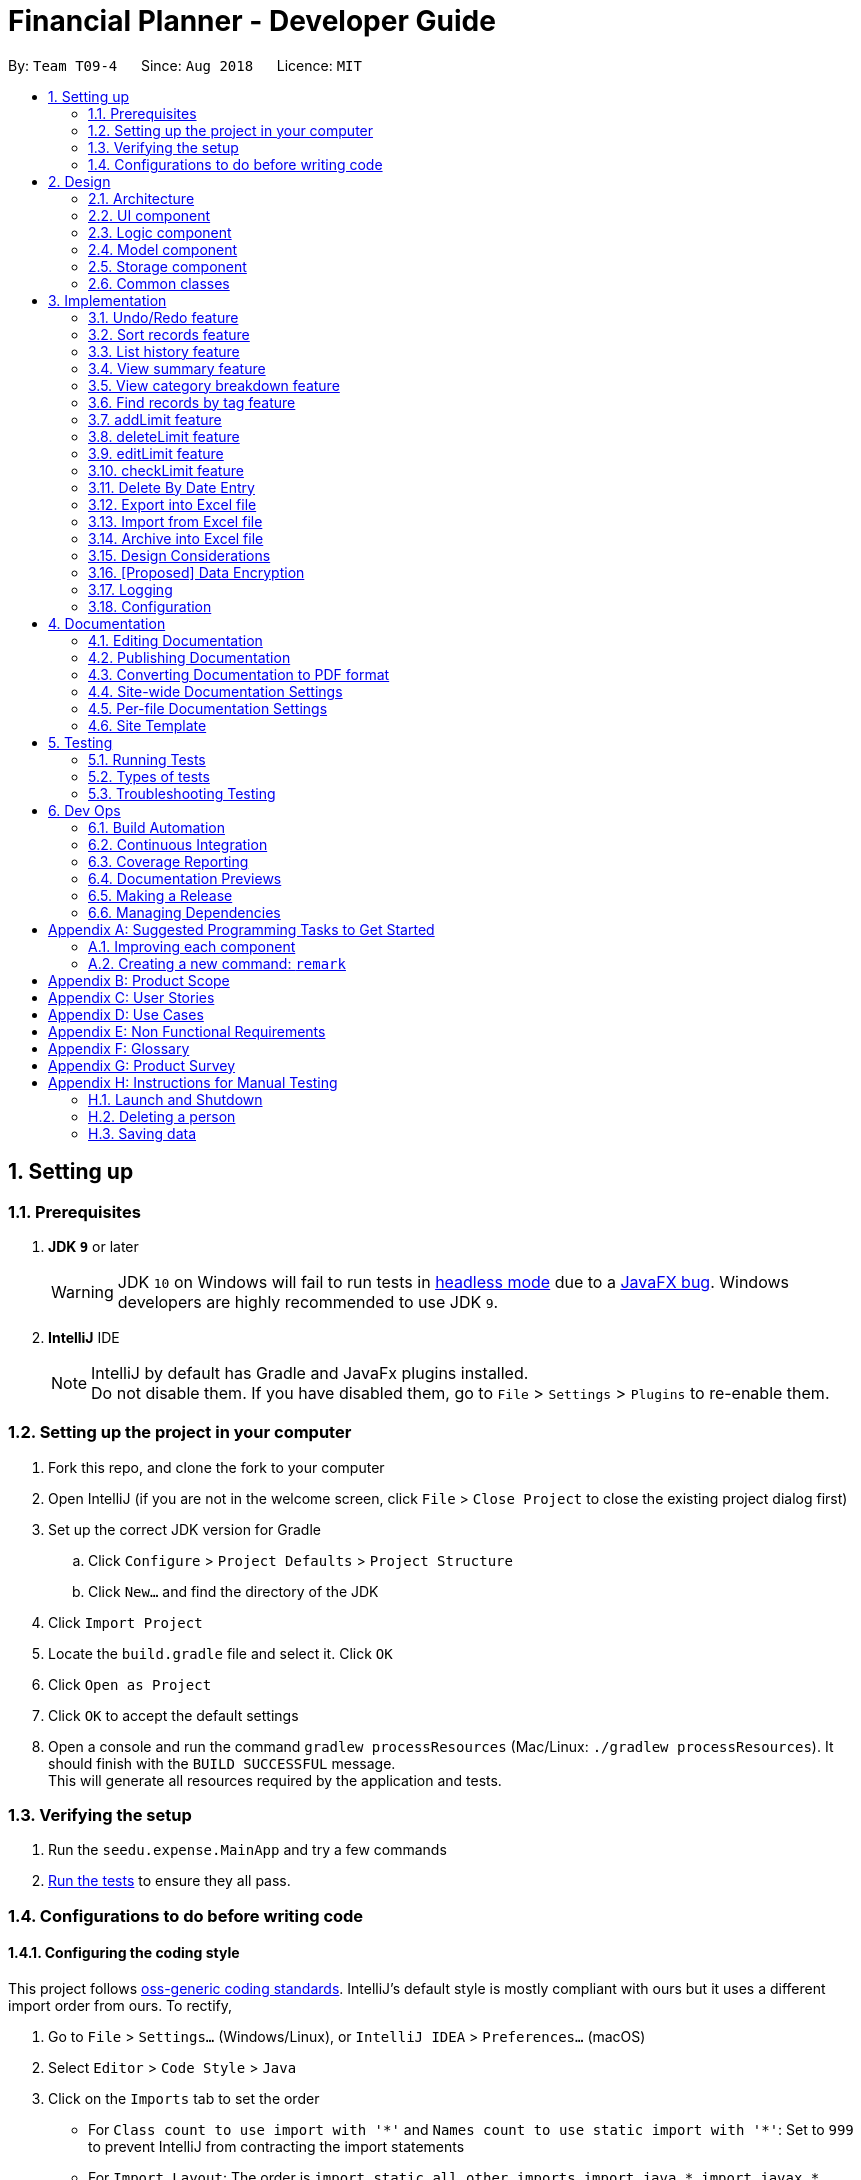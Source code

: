 = Financial Planner - Developer Guide
:site-section: DeveloperGuide
:toc:
:toc-title:
:toc-placement: preamble
:sectnums:
:imagesDir: images
:stylesDir: stylesheets
:stylesheet: gh-pages.css
:xrefstyle: full
ifdef::env-github[]
:tip-caption: :bulb:
:note-caption: :information_source:
:warning-caption: :warning:
endif::[]
:repoURL: https://github.com/CS2113-AY1819S1-T09-4/main

By: `Team T09-4`      Since: `Aug 2018`      Licence: `MIT`

== Setting up

=== Prerequisites

. *JDK `9`* or later
+
[WARNING]
JDK `10` on Windows will fail to run tests in <<UsingGradle#Running-Tests, headless mode>> due to a https://github.com/javafxports/openjdk-jfx/issues/66[JavaFX bug].
Windows developers are highly recommended to use JDK `9`.

. *IntelliJ* IDE
+
[NOTE]
IntelliJ by default has Gradle and JavaFx plugins installed. +
Do not disable them. If you have disabled them, go to `File` > `Settings` > `Plugins` to re-enable them.


=== Setting up the project in your computer

. Fork this repo, and clone the fork to your computer
. Open IntelliJ (if you are not in the welcome screen, click `File` > `Close Project` to close the existing project dialog first)
. Set up the correct JDK version for Gradle
.. Click `Configure` > `Project Defaults` > `Project Structure`
.. Click `New...` and find the directory of the JDK
. Click `Import Project`
. Locate the `build.gradle` file and select it. Click `OK`
. Click `Open as Project`
. Click `OK` to accept the default settings
. Open a console and run the command `gradlew processResources` (Mac/Linux: `./gradlew processResources`). It should finish with the `BUILD SUCCESSFUL` message. +
This will generate all resources required by the application and tests.

=== Verifying the setup

. Run the `seedu.expense.MainApp` and try a few commands
. <<Testing,Run the tests>> to ensure they all pass.

=== Configurations to do before writing code

==== Configuring the coding style

This project follows https://github.com/oss-generic/process/blob/master/docs/CodingStandards.adoc[oss-generic coding standards]. IntelliJ's default style is mostly compliant with ours but it uses a different import order from ours. To rectify,

. Go to `File` > `Settings...` (Windows/Linux), or `IntelliJ IDEA` > `Preferences...` (macOS)
. Select `Editor` > `Code Style` > `Java`
. Click on the `Imports` tab to set the order

* For `Class count to use import with '\*'` and `Names count to use static import with '*'`: Set to `999` to prevent IntelliJ from contracting the import statements
* For `Import Layout`: The order is `import static all other imports`, `import java.\*`, `import javax.*`, `import org.\*`, `import com.*`, `import all other imports`. Add a `<blank line>` between each `import`

Optionally, you can follow the <<UsingCheckstyle#, UsingCheckstyle.adoc>> document to configure Intellij to check style-compliance as you write code.

==== Updating documentation to match your fork

After forking the repo, the documentation will still have the SE-EDU branding and refer to the `se-edu/addressbook-level4` repo.

If you plan to develop this fork as a separate product (i.e. instead of contributing to `se-edu/addressbook-level4`), you should do the following:

. Configure the <<Docs-SiteWideDocSettings, site-wide documentation settings>> in link:{repoURL}/build.gradle[`build.gradle`], such as the `site-name`, to suit your own project.

. Replace the URL in the attribute `repoURL` in link:{repoURL}/docs/DeveloperGuide.adoc[`DeveloperGuide.adoc`] and link:{repoURL}/docs/UserGuide.adoc[`UserGuide.adoc`] with the URL of your fork.

==== Setting up CI

Set up Travis to perform Continuous Integration (CI) for your fork. See <<UsingTravis#, UsingTravis.adoc>> to learn how to set it up.

After setting up Travis, you can optionally set up coverage reporting for your team fork (see <<UsingCoveralls#, UsingCoveralls.adoc>>).

[NOTE]
Coverage reporting could be useful for a team repository that hosts the final version but it is not that useful for your personal fork.

Optionally, you can set up AppVeyor as a second CI (see <<UsingAppVeyor#, UsingAppVeyor.adoc>>).

[NOTE]
Having both Travis and AppVeyor ensures your App works on both Unix-based platforms and Windows-based platforms (Travis is Unix-based and AppVeyor is Windows-based)

==== Getting started with coding

When you are ready to start coding,

1. Get some sense of the overall design by reading <<Design-Architecture>>.
2. Take a look at <<GetStartedProgramming>>.

== Design

[[Design-Architecture]]
=== Architecture

.Architecture Diagram
image::Architecture.png[width="600"]

The *_Architecture Diagram_* given above explains the high-level design of the App. Given below is a quick overview of each component.

[TIP]
The `.pptx` files used to create diagrams in this document can be found in the link:{repoURL}/docs/diagrams/[diagrams] folder. To update a diagram, modify the diagram in the pptx file, select the objects of the diagram, and choose `Save as picture`.

`Main` has only one class called link:{repoURL}/src/main/java/seedu/expense/MainApp.java[`MainApp`]. It is responsible for,

* At app launch: Initializes the components in the correct sequence, and connects them up with each other.
* At shut down: Shuts down the components and invokes cleanup method where necessary.

<<Design-Commons,*`Commons`*>> represents a collection of classes used by multiple other components. Two of those classes play important roles at the architecture level.

* `EventsCenter` : This class (written using https://github.com/google/guava/wiki/EventBusExplained[Google's Event Bus library]) is used by components to communicate with other components using events (i.e. a form of _Event Driven_ design)
* `LogsCenter` : Used by many classes to write log messages to the App's log file.

The rest of the App consists of four components.

* <<Design-Ui,*`UI`*>>: The UI of the App.
* <<Design-Logic,*`Logic`*>>: The command executor.
* <<Design-Model,*`Model`*>>: Holds the data of the App in-memory.
* <<Design-Storage,*`Storage`*>>: Reads data from, and writes data to, the hard disk.

Each of the four components

* Defines its _API_ in an `interface` with the same name as the Component.
* Exposes its functionality using a `{Component Name}Manager` class.

For example, the `Logic` component (see the class diagram given below) defines it's API in the `Logic.java` interface and exposes its functionality using the `LogicManager.java` class.

.Class Diagram of the Logic Component
image::LogicClassDiagram.png[width="800"]

[discrete]
==== Events-Driven nature of the design

The _Sequence Diagram_ below shows how the components interact for the scenario where the user issues the command `delete 1`.

.Component interactions for `delete 1` command (part 1)
image::SDforDeleteRecord.png[width="800"]

[NOTE]
Note how the `Model` simply raises a `FinancialPlannerChangedEvent` when the Financial Planner data are changed, instead of asking the `Storage` to save the updates to the hard disk.

The diagram below shows how the `EventsCenter` reacts to that event, which eventually results in the updates being saved to the hard disk and the status bar of the UI being updated to reflect the 'Last Updated' time.

.Component interactions for `delete 1` command (part 2)
image::SDforDeleteRecordEventHandling.png[width="800"]

[NOTE]
Note how the event is propagated through the `EventsCenter` to the `Storage` and `UI` without `Model` having to be coupled to either of them. This is an example of how this Event Driven approach helps us reduce direct coupling between components.

The sections below give more details of each component.

[[Design-Ui]]
=== UI component

.Structure of the UI Component
image::UiClassDiagram.png[width="800"]

*API* : link:{repoURL}/src/main/java/seedu/expense/ui/Ui.java[`Ui.java`]

The UI consists of a `MainWindow` that is made up of parts e.g.`CommandBox`, `ResultDisplay`, `PersonListPanel`, `StatusBarFooter`, `WelcomePanel` etc. All these, including the `MainWindow`, inherit from the abstract `UiPart` class.

The `UI` component uses JavaFx UI framework. The layout of these UI parts are defined in matching `.fxml` files that are in the `src/main/resources/view` folder.
For example, the layout of the link:{repoURL}/src/main/java/seedu/expense/ui/MainWindow.java[`MainWindow`] is specified in link:{repoURL}/src/main/resources/view/MainWindow.fxml[`MainWindow.fxml`]

The `UI` component,

* Executes user commands using the `Logic` component.
* Binds itself to some data in the `Model` so that the UI can auto-update when data in the `Model` change.
* Responds to events raised from various parts of the App and updates the UI accordingly.

[[Design-Logic]]
=== Logic component

[[fig-LogicClassDiagram]]
.Structure of the Logic Component
image::LogicClassDiagram.png[width="800"]

*API* :
link:{repoURL}/src/main/java/seedu/expense/logic/Logic.java[`Logic.java`]

.  `Logic` uses the `FinancialPlannerParser` class to parse the user command.
.  This results in a `Command` object which is executed by the `LogicManager`.
.  The command execution can affect the `Model` (e.g. adding a person) and/or raise events.
.  The result of the command execution is encapsulated as a `CommandResult` object which is passed back to the `Ui`.

Given below is the Sequence Diagram for interactions within the `Logic` component for the `execute("delete 1")` API call.

.Interactions Inside the Logic Component for the `delete 1` Command
image::DeletePersonSdForLogic.png[width="800"]

[[Design-Model]]
=== Model component

.Structure of the Model Component
image::ModelClassDiagram.png[width="800"]

*API* : link:{repoURL}/src/main/java/seedu/expense/model/Model.java[`Model.java`]

The `Model`,

* stores a `UserPref` object that represents the user's preferences.
* stores the Financial Planner data.
* exposes an unmodifiable `ObservableList<Person>` that can be 'observed' e.g. the UI can be bound to this list so that the UI automatically updates when the data in the list change.
* does not depend on any of the other three components.

[NOTE]
As a more OOP model, we can store a `Tag` list in `Financial Planner`, which `Record` can reference. This would allow `Financial Planner` to only require one `Tag` object per unique `Tag`, instead of each `Person` needing their own `Tag` object. An example of how such a model may look like is given below. +
 +
image:ModelClassBetterOopDiagram.png[width="800"]

[[Design-Storage]]
=== Storage component

.Structure of the Storage Component
image::StorageClassDiagram.png[width="800"]

*API* : link:{repoURL}/src/main/java/seedu/expense/storage/Storage.java[`Storage.java`]

The `Storage` component,

* can save `UserPref` objects in json format and read it back.
* can save the RecordList data in xml format and read it back.
* can save the LimitList data in xml format and read it back.

[[Design-Commons]]
=== Common classes

Classes used by multiple components are in the `seedu.addressbook.commons` package.

== Implementation

This section describes some noteworthy details on how certain features are implemented.

// tag::undoredo[]
=== Undo/Redo feature
==== Current Implementation

The undo/redo mechanism is facilitated by `VersionedFinancialPlanner`.
It extends `FinancialPlanner` with an undo/redo history, stored internally as an `financialPlannerStateList` and
`currentStatePointer`.
Additionally, it implements the following operations:

* `VersionedFinancialPlanner#commit()` -- Saves the current expense book state in its history.
* `VersionedFinancialPlanner#undo()` -- Restores the previous expense book state from its history.
* `VersionedFinancialPlanner#redo()` -- Restores a previously undone expense book state from its history.

These operations are exposed in the `Model` interface as `Model#commitFinancialPlanner()`,
`Model#undoFinancialPlanner()` and `Model#redoFinancialPlanner()` respectively.

Given below is an example usage scenario and how the undo/redo mechanism behaves at each step.

Step 1. The user launches the application for the first time. The `VersionedFinancialPlanner` will be initialized with
the initial expense book state, and the `currentStatePointer` pointing to that single expense planner state.

image::UndoRedoStartingStateListDiagram.png[width="800"]

Step 2. The user executes `delete 5` command to delete the 5th person in the expense book. The `delete` command calls
`Model#commitFinancialPlanner()`, causing the modified state of the expense book after the `delete 5` command executes
to be saved in the `financialPlannerStateList`, and the `currentStatePointer` is shifted to the newly inserted expense book state.

image::UndoRedoNewCommand1StateListDiagram.png[width="800"]

Step 3. The user executes `add n/David ...` to add a new person. The `add` command also calls
`Model#commitFinancialPlanner()`, causing another modified expense book state to be saved into the
`financialPlannerStateList`.

image::UndoRedoNewCommand2StateListDiagram.png[width="800"]

[NOTE]
If a command fails its execution, it will not call `Model#commitFinancialPlanner()`, so the expense book state will
not be saved into the `financialPlannerStateList`.

Step 4. The user now decides that adding the person was a mistake, and decides to undo that action by executing the
`undo` command. The `undo` command will call `Model#undoFinancialPlanner()`, which will shift the `currentStatePointer`
once to the left, pointing it to the previous expense book state, and restores the expense book to that state.

image::UndoRedoExecuteUndoStateListDiagram.png[width="800"]

[NOTE]
If the `currentStatePointer` is at index 0, pointing to the initial expense book state, then there are no previous
expense book states to restore. The `undo` command uses `Model#canUndoFinancialPlanner()` to check if this is the case.
If so, it will return an error to the user rather than attempting to perform the undo.

The following sequence diagram shows how the undo operation works:

image::UndoRedoSequenceDiagram.png[width="800"]

The `redo` command does the opposite -- it calls `Model#redoFinancialPlanner()`, which shifts the `currentStatePointer`
once to the right, pointing to the previously undone state, and restores the expense book to that state.

[NOTE]
If the `currentStatePointer` is at index `financialPlannerStateList.size() - 1`, pointing to the latest expense book
state, then there are no undone expense book states to restore. The `redo` command uses `Model#canRedoFinancialPlanner()`
to check if this is the case. If so, it will return an error to the user rather than attempting to perform the redo.

Step 5. The user then decides to execute the command `list`. Commands that do not modify the expense book, such as
`list`, will usually not call `Model#commitFinancialPlanner()`, `Model#undoFinancialPlanner()` or
`Model#redoFinancialPlanner()`. Thus, the `financialPlannerStateList` remains unchanged.

image::UndoRedoNewCommand3StateListDiagram.png[width="800"]

Step 6. The user executes `clear`, which calls `Model#commitFinancialPlanner()`. Since the `currentStatePointer` is not pointing at the end of the `financialPlannerStateList`, all expense book states after the `currentStatePointer` will be purged. We designed it this way because it no longer makes sense to redo the `add n/David ...` command. This is the behavior that most modern desktop applications follow.

image::UndoRedoNewCommand4StateListDiagram.png[width="800"]

The following activity diagram summarizes what happens when a user executes a new command:

image::UndoRedoActivityDiagram.png[width="650"]

==== Design Considerations

===== Aspect: How undo & redo executes

* **Alternative 1 (current choice):** Saves the entire expense book.
** Pros: Easy to implement.
** Cons: May have performance issues in terms of memory usage.
* **Alternative 2:** Individual command knows how to undo/redo by itself.
** Pros: Will use less memory (e.g. for `delete`, just save the person being deleted).
** Cons: We must ensure that the implementation of each individual command are correct.

===== Aspect: Data structure to support the undo/redo commands

* **Alternative 1 (current choice):** Use a list to store the history of expense book states.
** Pros: Easy for new Computer Science student undergraduates to understand, who are likely to be the new incoming developers of our project.
** Cons: Logic is duplicated twice. For example, when a new command is executed, we must remember to update both `HistoryManager` and `VersionedFinancialPlanner`.
* **Alternative 2:** Use `HistoryManager` for undo/redo
** Pros: We do not need to maintain a separate list, and just reuse what is already in the codebase.
** Cons: Requires dealing with commands that have already been undone: We must remember to skip these commands. Violates Single Responsibility Principle and Separation of Concerns as `HistoryManager` now needs to do two different things.
// end::undoredo[]

// tag:list[]

=== Sort records feature
==== Current Implementation
The sort mechanism is facilitated by `ModelManager`. It extends `FinancialPlanner` with a component that sorts the
internal list of records. SortCommand calls `ModelManager#sortFilteredRecordList` and passes in the category to be
sorted by and the sort order.

This feature has one keyword `sort` and takes in arguments of either category or order of sort. Keywords are not
case sensitive.

Category can be either of the following keywords:

* `name` - To sort in lexicographical order by the name attribute of the record
* `date` - To sort by the date attribute of the record
* `money`/`moneyflow` - To sort by the expenditure or income of the record

Order can be either of the following keywords:

* `desc` - To sort in descending order
* `asc` - To sort in ascending order

This feature has 2 different kind of modes as follows:

. Single Argument Mode - Input argument can be either the category or the order of sort
* If category specified, records are sorted in ascending order of that category
* If order specified, records will be sorted by name in the specified order

. Duo Argument Mode - Input arguments must contain only 1 category and only 1 order, and can be input in no particular order

The input given by the user is passed to `SortCommandParser` to split the input separated by whitespaces to ensure
there is either only one or two arguments input by the user. These arguments are stored in an array of strings and
the size of the array determines the mode of the command.

The strings are compared to two sets of strings containing the supported categories and orders of the function.
The string of the category and a boolean representing whether the records are to be reversed will then be passed to
`ModelManager` to sort the records.

Since the displayed list in the UI is a `FilteredList` which is a wrapper for the underlying list `UniqueRecordList` structure,
sorting the internal list of records in `versionedFinancialPlanner` will post an event that notifies the UI to update
the displayed list.

The following sequence diagram shows how the sort operation works:

image::SortSequenceDiagram.png[width:800]

//tag::list[]

=== List history feature
==== Current Implementation
The list mechanism is facilitated by `ModelManager`.
It represents an in-memory model of the FinancialPlanner and is the component which manages the interactions between the commands and the `VersionedFinancialPlanner`.
ListCommand calls `ModelManager#updateFilteredRecords` and passes in different predicates depending on the argument mode.

This feature has only one keyword `list` but implements 3 different argument modes to allow users to access multiple versions of the same command.
The three argument modes are as listed below:

* No Argument mode -- Requires no arguments and returns the entire list of records in the FinancialPlanner.
* Single Argument mode -- Requires a single date and returns all records containing that date
* Dual Argument mode -- Requires 2 dates, a `start date` and an `end date`. It returns all records containing dates within the time frame of start date and end date, inclusive of both start date and end date
The mechanism that facilitates these modes can be found in the `ListCommandParser#parse`. Below is a overview of the mechanism:

. The input given by the user is passed to `ArgumentTokeniser#tokenise` to split the input separated by prefixes.
. This returns a `ArgumentMultiMap` which contains a map with prefixes as keys and their associated input arguments as the value.
. The string associated with `d/` is then passed into `ListCommandParser#splitByWhitespace` for further processing and returns an array.
. The argument mode is determined by the size of this array and the elements are further processed into `Date` objects, before creating and returning a `ListCommand` object.

The `ListCommand` has two constructors which makes use of overloading to reduce code complexity.

* One constructor has no arguments and assigns default predicate for the `FilteredList` in `ModelManager`,
`PREDICATE_SHOW_ALL_RECORDS` which will show all items in the list.
* The second constructor takes in 2 `Date` arguments and assigns the predicate `DateIsWithinDateIntervalPredicate` which will only show items within the date interval.

The following sequence diagram shows how the list operation works:

image::ListSequenceDiagram.png[width="800"]

For simplicity, interactions with the UI is not shown in the diagram above. +
The update of the UI `RecordListPanel` is done through the event system. `FilteredList` is a type of ObservableList
implemented by the Java 8 API and it will propagate any changes to the list to any listeners listening to it. This
listener is present in `RecordListPanel` and will update the UI list automatically.

==== Design Considerations
===== Aspect: Data structure to support listing of records

* **Alternative 1 (current choice):** Uses a FilteredList that is tracked by the UI. FilteredLIst is a wrapper around the ObservableList<Record> that is stored in UniquePersonList which allows for any changes in the observable list to be propagated to the filtered list automatically.
** Pros: Easy to implement
** Cons: May take a significantly longer time to list records if there are many records spanning across a large timeframe.

* **Alternative 2:** Implement a HashMap with Date as the key and Record as the value.
** Pros: Allows for constant time complexity to access any elements. Hence, listing records can potentially be faster.
** Cons: Current UI implementation relies on `FilteredList`. In order for UI to be compatible with the new data structure, the UI may need to change its implementation to `ObservableMap` instead. Alternatively, one can utilise a `HashMap` to first generate the list and pass the list reference into `FilteredList`. However, there is a need to code a filter function.
//end::list[]

//tag::summary[]
=== View summary feature
This feature allows the user to view a summary table of all their financial activity within a period of time. There are 3 different ways the user can
view the summary, one is summary by date which means the summary of each day in the period will be provided, summary by month or summary by category.

The corresponding command required for this feature is `summary` and the user will have to supply 2 dates and a compulsory parameter `mode` which determines whether
they are viewing *summary by date, by month or by category*. This feature involves most components of FinancialPlanner with the exception of `Storage`. It can also be broadly split into
2 phases, the logic phase which generates the summary and the UI phase which allows users to view the summary in a table.

The sequence diagram below details the sequence of program executions for the logic phase.

image::SummarySequenceDiagram.png[width="790"]

. When the user types in the command "summary date d/1-1-2018 12-12-2018", the command is passed fron LogicManager to FinancialPlannerParser. In here,
the system chooses which parser to use which is SummaryCommandParser and calls its parse method which is polymorphic, meaning that every parser has the same function but use different
implementation.
. In this class, based on the `mode` parameter given, the system chooses a SummaryCommand to instantiate and pass the reference back to the Logic Manager. The various checks for the validity of the
parameters also occur during this stage.
. After the SummaryCommandObject is created, `SummaryByDateCommand#execute` is called. The responsibility of SummaryByDateCommand is a manager that has retrieves information from model and passes it to other components.
SummaryByDateCommand gets the filtered list from Model using `Model#getFilteredRecordList` and passes it to the constructor of SummaryByDateList. The creates `SummaryList` object which is then
passed into a `ShowSummaryTableEvent` before trigger.
. The entire logic process is the same for SummaryByMonthCommand and SummaryByCategoryCommand but uses different lists.

The next phase of the program execution is performed in the UI components.

. `MainWindow` will listen out of the `ShowSummaryTableEvent` and render all Main UI panels invisible before rendering `StatsDisplayPanel` visible.
. It then calls the handler function in `StatsDisplayPanel` which will create tabs and call the constructor of `SummaryDisplay`.
. Within the constructor of `SummaryDisplay`, the table is created and the SummaryList is converted into a Ui friendly list.

==== Design Considerations
===== Aspect: Method of generating the summary

* **Alternative 1 (current choice):** Generate the summary list whenever the summary command is called.
** Pros: Easier to implement and maintain. Sufficient for the intended target audience of FinancialPlanner.
** Cons: This requires looping through each record in the filtered record list obtained from the `Model`.
To aid in the time complexity, the internal implementation of SummaryList was done using hash maps instead with allowed for
constant time random access unlike list. However, the initial filtering is close to linear time complexity which could slow down the app if many records are inside.
Also, the list had to be created every time `summary` is called which could be slow if the command is called multiple times.

* **Alternative 2:** Morph the record list into a record hash map of record lists instead
** Pros: A hash map allows for constant random access to a record list of a particular date assuming the key for the hash map is using dates.
Thus, the filtering function does not need to loop through as many records and the time taken would be lower especially when the database in the application is large.
** Cons: Might be too specific to only 1 type of category like categorising by date. If any other types are required, another map may have to be added. This implementation may make the
system rigid and hard to modify in the future. Also, the summary list still had to be generated every time command is called.

* **Alternative 3:** Cache the summary list in financial planner
** Pros: By caching the summary list in the financial planner and assigning a boolean variable along with information on the filter predicate to it to determine if it is modified, we can
reduce the number of times summary list is recreated every time the `summary` command is called. When the `summary` command is called, it checks the
boolean variable to see if summary list needs to be modified. If it doesn't need to be regenerated, the system will simply read directly from `ModelManager`.
** Cons: This implementation involves tracking of the state of the summary list. If it is not done systematically, it may have some hidden bugs which can be hard to test.
Also, if the sequence of commands is as follows, *summary, add, summary*, the time required is still long.

==== Aspect: Method of switching UI panels
* **Alternative 1(current choice):** Disable all UI panels within the Main UI placeholder before enabling the desired one
** Pros: Easy to implement and apply it to other newly created panels. To make use of the current implementation, the panel can simply be the children of
the main Ui placeholder and the event handler can be placed in main window.
** Cons: Might be inefficient when there are many panels or many switching as the same process must be repeated for all panels.
However, this is unrealistic and it is unlikely that there are a lot of UI panels for it to make a significant impact.

* **Alternative 2:** Track which UI panel is visible and only hide that panel
** Pros: Might have some benefits if the amount of resources available is low
** Cons: Slightly harder to implement but unlikely to have visible benefits.
//end::summary[]

//tag::stats[]
=== View category breakdown feature
==== Current Implementation
This feature allows the user to view a pie chart breakdown o
f all expenses and all income within a date range which the user can specify.

The corresponding command required for this feature is `stats`.For this feature, users have to enter 2 dates, one starting date and one ending date.
This feature is facilitated by a few key components of FinancialPlanner, `Logic`, `Model`, `UI` and function executions can be split into 2 phases, the `Logic phase` and the `UI phase`.
The detailed execution sequence of functions used for `Logic phase` are as shown below.

image::StatisticLogicSequenceDiagram.png[width="790"]

Consider the situation where the user enters *"stats d/1-1-2018 12-12-2018"*:

* When user enters the command, the `LogicManager` recognises the command and calls the `FinancialPlannerParser` to process the new command as shown above.
* The FinancialPlannerParser will then search for the `stats` keyword required and once it is found, the rest of the command minus the keyword is passed in as a
parameter to StatisticCommandParser.
* The StatisticCommandParser will then parse the arguments and create a new StatisticCommand object before returning its reference. The activity diagram below details the mechanism
within the `StatisticCommandParser#parse` method.

image::StatisticParserActivityDiagram.png[width="500"]

* Once `StatisticCommand#execute` is called, it will then search through the in-memory data of FinancialPlanner and return a list containing all records within the date range and including
both the start dates and end dates. This functionality is facilitated by the `ModelManager` which is the class that manages all interactions between
`Logic` and `Model` component, by`ModelManager#updateFilteredRecords`. The command then retrieves the filteredList from ModelManager and passes it into
the constructor of `CategoryStatisticsList`.
* In this constructor, it will loop through all the records in the list and add them into an internal map. The internal data structure in `CategoryStatisticsList` is a hash map,
to aid in the adding process, however it only outputs lists and not the map. This functionality is facilitated by `CategoryStatisticsList#addToCategoryStatistics` which checks whether the record
is in the map.
* If the record is not present, it creates a new `CategoryStatistic` object and adds that to the map. If the record is present, the record is then added to the existing `CategoryStatistic` object.
* The flow of control returns to StatisticCommand and StatisticCommand calls the read function of CategoryStatisticsList to obtain a read-only list and passes it into
an event constructor before posting the event `ShowPieChartStatsEvent`.

After the event is posted, the execution proceeds to the `UI phase` where there is a listener in `MainWindow` listening to this event. This is facilitated by
the event system in FinancialPlanner. The sequence diagram below details the program flow of the functions executed in `UI phase`.

image::StatisticUiSequenceDiagram.png[width="800"]

* When the event is caught by the listener in `MainWindow`, `MainWindow` looks through all children of the `MainWindow#mainUiPanelPlaceholder` and executes the hide function in them.
This will make all children hidden from view in the UI which ensures that the UI is displayed correctly.
* As shown above, the function `StatsDisplayPanel#handleShowPieChartDataEvent` is called which will call the constructor of `MixedPieChartData`. The detailed execution details within this class is as shown in
the activity diagram below.

image::StatisticUiActivityDiagram.png[width="800"]

The program flow is then as shown above where the `CategoryBreakdown` is created and instantiated with 2 lists, one being expenseLabelData and other being expenseLegendData.
In the current implementation, whenever `stats` is called, 2 tabs will be created, one for total income and one for total expense. Thus, the same program sequence after construction for
`CategoryBreakdown` is also repeated for total income.

The sequence diagram below details the program flow after the constructor of CategoryBreakdown class is called.

image::StatisticUiDetailedSequenceDiagram.png[width="800"]

[NOTE]
Note that the CustomLegend class is located within the CustomPieChart class which inherits from the JavaFX PieChart class. This legend class can
only be accessed within CustomPieChart for security purposes.

==== Design Considerations

//end::stats[]

// tag::findtag[]
=== Find records by tag feature
==== Current Implementation
The findtag mechanism is also facilitated by `ModelManager`. FindTagCommand calls `ModelManager#updateFilteredRecords`
and passes in different predicates depending on the input by the user.

This feature has only one keyword `findtag` and a single working mode which takes in any number of input arguments. The
input given by the user is passed to `FindTagCommandParser#parse` to split the desired tags the user wants to search by
into an array of strings. The array of strings is passed into `TagsContainsKeywordsPredicate` to create the predicate
for `updateFilteredRecordList` required in `ModelManager`.

In `TagsContainsKeywordsPredicate`, to compare for a match, every keyword in the array is compared
against the set of tags of each record and as long as any tag matches any of the keywords,
the predicate will evaluate to true and allows the `FilteredList` to filter out the records that do not fulfil the
predicate.

`FindTagCommandParser` returns a `FindTagCommand` object which calls `updateFilteredRecordList` to set the new predicate
and obtain a new `filteredRecords` based on the predicate, which will also trigger an event for the UI to read in and display the new records.

The following sequence diagram shows how the limit operation works:

image::FindTagSequenceDiagram.png[width:800]
// end::findtag[]

// tag::addlimit[]
=== addLimit feature
==== Current Implementation
The limit command is based on the data type "Date", which includes two dates and "moneyFlow".
Once the user execute the limit command, the Limit will be stored inside the LimitList.xml file by
calling the function model.add(limit). The input limit will be serialized and stored.
Whenever the user change the recordList information, including adding a record, deleting a record
and editing a record, all the limits will be checked automatically by calling the function model.autoLimitCheck,
this function will generate a string which contains all the exceeded limits' information will be printed
out to warn the user that they have overspent their money.

The user enter two dates after the one "d/" index followed by money with m/ index.
The user need to input two dates, the first one is dateStart while the second one is dateEnd.
The dateStart must be earlier or equals to dateEnd, otherwise, the program will throw error.
The user also need to input the limit money they want to set. Unlike the moneyFlow used
by addCommand, the limit moneyFlow can only be normal real number, which does not have "-" or
"+" in front of the number. After user input the normal real number, the parser will add a "-"
at the beginning of the real number, which makes it a normal moneyFlow.
If user input wrong form of limit moneyFlow, the program will throw error.


The input given by the user is passed to `ArgumentTokeniser#tokenise` to split the input separated by prefixes.
. This returns a `ArgumentMultiMap` which contains a map with prefixes as keys and their associated input arguments as the value.
. The string associated with `d/` is then passed into `LimitCommandParser#splitByWhitespace` for further processing and returns an array.
This string will be split into two strings and each of them will be construct as a date type variable.
. After parsing the two dates, the parser will check whether the dateStart is small
. The argument mode is determined by the size of this array and the elements are further processed into `Date` objects, before creating and returning a `ListCommand` object.

The following sequence diagram shows how the limit operation works:

image::LimitSequenceDiagram.png[width:800]
// end::addlimit[]
// tag::deleteLimit[]
=== deleteLimit feature
==== Current Implementation
deleteLimit will delete the limit inside the limitList according to the dates input. The user inputs
two dates, dateStart and dateEnd, and the parser will make it a limit which has a dummy money.
Then call the getSameDatesLimit() to get the limit with the same dates. Afterwards, the command will
call deleteLimit(sameDatesLimit) to delete the limit.

The user enter two dates after the one "d/" index.
The user need to input two dates, the first one is dateStart while the second one is dateEnd.
The dateStart must be earlier or equals to dateEnd, otherwise, the program will throw error.
If there is no limits inside the limitList has the same dates, the program will throw an error.


The input given by the user is passed to `ArgumentTokeniser#tokenise` to split the input separated by prefixes.
. This returns a `ArgumentMultiMap` which contains a map with prefixes as keys and their associated input arguments as the value.
. The string associated with `d/` is then passed into `deleteLimitCommandParser#splitByWhitespace` for further processing and returns an array.
This string will be split into two strings and each of them will be construct as a date type variable.
. After parsing the two dates, the parser will check whether the dateStart is small
. The argument mode is determined by the size of this array and the elements are further processed into `Date` objects, before creating and returning a `ListCommand` object.

The following sequence diagram shows how the deleteLimit operation works:

image::deleteLimitSequenceDiagram.png[width:800]
// end::deleteLimit[]
// tag::editLimit[]
=== editLimit feature
==== Current Implementation
The editLimit command is similar to limit command, has dateStart, dateEnd and moneyFlow.
The command will do the replacement by deleting the limit with same dates and add the new limit.

The user enter two dates after the one "d/" index followed by money with m/ index.
The user need to input two dates, the first one is dateStart while the second one is dateEnd.
The dateStart must be earlier or equals to dateEnd, otherwise, the program will throw error.
If there is no limits inside the limitList has the same dates, the program will throw an error.
The user also need to input the limit money they want to reset.


The input given by the user is passed to `ArgumentTokeniser#tokenise` to split the input separated by prefixes.
. This returns a `ArgumentMultiMap` which contains a map with prefixes as keys and their associated input arguments as the value.
. The string associated with `d/` is then passed into `editLimitCommandParser#splitByWhitespace` for further processing and returns an array.
This string will be split into two strings and each of them will be construct as a date type variable.
. After parsing the two dates, the parser will check whether the dateStart is small
. The argument mode is determined by the size of this array and the elements are further processed into `Date` objects, before creating and returning a `ListCommand` object.

The following sequence diagram shows how the limit operation works:

image::editLimitSequenceDiagram.png[width:800]
// end::editLimit[]
// tag::checkLimit[]
=== checkLimit feature
==== Current Implementation
This feature is to help the user to check all the limits stored inside the limitList. The function will call
manualLimitCheck(), which will generate a string that contains all limits' information.

When there is no limits inside the limitList, the program will throw an error.

The following sequence diagram shows how the limit operation works:

image::checkLimitSequenceDiagram.png[width:800]
// end::checkLimit[]

// tag::delete_by_date_entry[]

=== Delete By Date Entry
==== Current implementation
The delete by date entry mechanism is facilitated by `ModelManager`.
It represents an in-memory model of the FinancialPlanner and is the component which manages the interactions between the commands and the `VersionedFinancialPlanner`.

DeleteByDateEntryCommand calls `ModelManager#getFilteredRecordList` to retrieve the list of all current records in the Financial Planner. Then, it will loop through the list of records and call `ModelManger#deleteRecord(Record record)` to delete the record whose date is required.

If there exists target records, `ModelManager#commitFinancialPlanner` will be called to update the current version of Financial Planner and the message, which states records have been deleted. Then, `ModelManager#autoLimitCheck` will be called to check the current change in limit as we delete some records exceeds the limit or not.

This feature has only one keyword `delete_date` and implements only 1 argument mode.
The three argument modes are as listed below:

* Single Argument mode -- Requires only one date. It deletes all records whose date is required.
The date must follow the format: dd-mm-yyyy, error will be thrown if the format is not correct or the date entered is not real.

The following sequence diagram shows how the list operation works:

image::DeleteByDateEntrySequenceDiagram.png[width:800]

// end::delete_by_date_entry[]

// tag::export_excel[]
=== Export into Excel file
==== Current implementation
The export into excel file mechanism is facilitated by `ModelManager` with the help of `ExcelUtil`, the utility created to handle all methods relating to Excel. It represents an in-memory model of the FinancialPlanner and is the component which manages the interactions between the commands, `ExcelUtil` and the `VersionedFinancialPlanner`.

ExportExcelCommand calls `ModelManager#updateFilteredRecords` and passes in different predicates depending on the argument mode. The List<Record> is retrieved by calling `ModelManager#getFilteredRecordList`.

Meanwhile, it also called `ModelManager#getFinancialPlanner` to get the `ReadOnlyFinancialPlanner` Financial Planner.

The SummaryByDateList is constructed after the ReadOnlyFinancialPlanner together with the predicate are passed into the construction of SummaryByDateList. The List<SummaryEntry> is easily retrieved from SummaryByDateList by calling `SummaryByDateList#getSummaryList`.

`ExcelUtil#setNameExcelFile` is called to make the Excel name based on the condition of startDate and endDate.

After that, `ExcelUtil#setPathFile` is called to set the Path file, which is the location of the Excel file stored in future. The Path file is constructed based on the name of the Excel file we retrieve above and the directory Path, it can be either optionally entered by the user or the default User's Working Directory.

With the sufficient information, `List<Record> records`, `List<SummaryByDateEntry> summaryList`, `file path`, `ExportExcelCommand#exportDataIntoExcelSheetWithGivenRecords` is called to start the processing of producing Excel file, containing 2 Excel sheet, namely `RECORD DATA` and `SUMMARY DATA`.

* `RECORD DATA` stores all the data of record the user want to export, there are 4 columns: Name, date, money and tags, the tags names will be separated by ..., for visual benefit.

image::Export_Capture1_LinhChi.png[width:800]

* `SUMMARY DATA` stored the summary statistics for the period you exported, and there is a *Line Chart* next to the table for visual statistic [refer to `Draw line chart` part for more information]. As you can see in the picture, there are 3 series shown:
** The first blue line named Income represents the relation between Timeline (each component is one Date) and the Income (each component is one income).
** The second orange line named Outcome represents the relation between Timeline (each component is one Date) and the Outcome (each component is one outcome).
** The third grey line named Net represents the relation Timeline (each component is one Date) and the Net - Sum of income and outcome (each component is one net).

image::Export_Capture2_LinhChi.png[width:800]

This feature has only one keyword `export_excel` but implements 6 different argument modes to allow users to access multiple versions of the same command.
The six argument modes are as listed below:

* *No argument mode* `export_excel` will list down all records in the Financial Planner and exports all of them to an Excel file and store the file in the default *WORKING DIRECTORY*, it will *detect automatically User's Working Directory*.

* *Single argument Date mode* `export_excel d/DATE` will list down all records with the specified date and exports all shown records to an Excel file and store the file in the default *WORKING DIRECTORY*, it will *detect automatically user's Working Directory*.

* *Dual argument Date mode* `export_excel d/START_DATE END_DATE` will list down all records with the date that fall on either dates or between both dates and exports all shown records to an Excel file and store the file in the default *WORKING DIRECTORY*, it will *detect automatically User's Working Directory*.

* *Single argument Directory Path mode* `export_excel dir/DIRECTORY_PATH` will list down all records in the Financial Planner and exports all of them to an Excel file and store the file in the chosen Directory Path.

* *Single argument Date mode + Single argument Directory path mode* `export_excel d/DATE dir/DIRECTORY_PATH` will list down all records with the specified date and exports all shown records to an Excel file and store the file in the chosen Directory Path.

* *Dual argument Date mode + Single argument Directory path mode* `export_excel d/START_DATE END_DATE dir/DIRECTORY_PATH` will list down all records with the date that fall on either dates or between both dates and exports all shown records to an Excel file and store the file in the chosen Directory Path.
+

The mechanism that facilitates these modes can be found in the `ExportExcelCommandParser#parse`. Below is a overview of the mechanism:

. Method `ExportExcelCommandParser#createExportExcelCommand` takes the input argument and further analyse it.
. The input given by the user is passed to `ArgumentTokeniser#tokenise` to split the input separated by prefixes.
. This returns a `ArgumentMultiMap` which contains a map with prefixes as keys and their associated input arguments as the value.
. The string associated with `d/`
.. It is then passed into `ExportExcelCommandParser#splitByWhitespace` for further processing and returns an array. This string will be split into sub-strings and each of them will be construct as a date type variable. The the size of the array exceed 2, error wil be thrown to inform invalid command format.
.. If the size of the string equals 1, it is constructed as a date type variable after being passed to `ParseUtil#parseDate`, it must follow the format dd-mm-yyyy. Error will be thrown if the format is not correct or the date entered is not real.
.. If the size of the string equals 2, each sub-string is constructed as a date type variable after being passed to `ParseUtil#parseDate`, and an additional check is conducted to check if the first date entered, known as Start date is smaller than the second date entered, known as End Date.
. The String associated with `dir/`
.. It is then passed into `ParseUtil#parseDirectoryString` to check if the Directory path given is existing.
.. If the Directory is unreal, an error is thrown to inform the user.
. Please take note that:
.. If the prefix `d/` is not entered in the input, meaning that all the records will be included in the Excel sheet.
.. If the prefix `dir/` is not entered in the input, meaning that the Directory Path is default as the *User's Working Directory*.

The `ExportExcelCommand` has four constructors which makes use of overloading to reduce code complexity.

* One constructor has no arguments and assigns default predicate for the `FilteredList` in `ModelManager`,
`PREDICATE_SHOW_ALL_RECORDS` which will show all items in the list and the Directory path is *User's Working Directory*.
* The second constructor takes in 2 `Date` arguments and assigns the predicate `DateIsWithinDateIntervalPredicate` which will only show items within the date interval and the Directory path is *User's Working Directory*.
* The third constructor takes in 1 `Directory Path` argument and assigns the predicate as `PREDICATE_SHOW_ALL_RECORDS`, which will show all items in the list and the Directory path is the entered directory path.
* The fourth constructor takes in 1 `Directory Path` and 2 `Date` arguments and assigns the predicate as `DateIsWithinDateIntervalPredicate` which will only show items within the date interval and the Directory path is the entered Directory Path.

The following sequence diagram shows how the list operation works:

image::ExportExcelSequenceDiagram.png[width="800"]

For simplicity, interactions with the UI is not shown in the diagram above. +
The update of the UI `RecordListPanel` is done through the event system. `FilteredList` is a type of ObservableList
implemented by the Java 8 API and it will propagate any changes to the list to any listeners listening to it. This
listener is present in `RecordListPanel` and will update the UI list automatically.

// end::export_excel[]

// tag::import[]

=== Import from Excel file
==== Current implementation
The import from Excel file mechanism is facilitated by `ExcelUtil`, the utility created to handle all method relating to Excel.

ImportExcelCommand calls `ExcelUtil#readExcelSheet` to read the Excel file and retrieve data of records from them to create a list of record List<Record>.

After that, `ModelManager#addListUniqueRecord` is called to add the records in the List<Record>. If the record has already existed in the Financial Planner, it will be ignored and not added into the Financial Planner.

Eventually, when all the records are added in the Financial Planner, `ModelManager#commitFinancialPlanner` will be called to update the current version of Financial Planner and the message, which states records have been added.

This feature has only one keyword `archive` but implements 2 different argument modes to allow users to access multiple versions of the same command.
The two argument modes are as listed below:

* *Single argument File Path mode* `import dir/FILE_PATH` will open the Excel file using the given File Path, import all records in the Financial Planner and check if these records exist in the Financial Planner, then exports all of non-existent records to Financial Planner.

* *Single argument File Path + single argument File name mode* `import dir/DIRECTORY_PATH  n/NAME_FILE` will open the Excel file using the given Directory path and given file name, import all records in the Financial Planner and check if these records exist in the Financial Planner, then exports all of non-existent records to Financial Planner.
+

The mechanism that facilitates these modes can be found in the `ImportExcelCommandParser#parse`. Below is a overview of the mechanism:

. Method `ImportExcelCommandParser#createArchiveCommand` takes the input argument and further analyse it.
. The input given by the user is passed to `ArgumentTokeniser#tokenise` to split the input separated by prefixes.
. This returns a `ArgumentMultiMap` which contains a map with prefixes as keys and their associated input arguments as the value.

. The String associated with `dir/`
.. It is then passed into `ParseUtil#parseDirectoryString` to check if the Directory path given is existing.
.. If the Directory is unreal, an error is thrown to inform the user.

. The String associated with `n/`
.. It is then passed into `ExcelUtil#getPathFile` together with the String associated with `dir/` to create the File Path.
.. The File Path is then passed into `ParseUtil#parseFilePathString` to check if the File path given is existing.
.. If the File Path is unreal, an error is thrown to inform the user.
. Please take note that:
.. The String associated with `dir/` *must* be entered.
.. The String associated with `n/` is optionally entered.
.. Please note that User have to add the post-fix `.xlsx` at the end to indicate this is a Excel file.

When performing `import` command to import all the records data from the Excel file to the Financial Planner, user should take note that there are some constraints which helps the `import` command performs smoothly.

* The excel file can have multiple sheets, containing records data. The starting row of the table does not have to be first row of the sheet. This also applies to the column.
* There can be blank row blending in the table, but there must be *no* blank column.
* The First row of the table *must* have 4 cells, namely NAME, DATE, MONEY, TAGS. These 4 columns can be case-insensitive. The sheet with records data but does not have the first row, NAME, DATE, MONEY, TAGS will *not* be read.
* The information of NAME, DATE, MONEY columns should be fully filled, while the TAGS columns is optionally filled.
* Each tag should be separated by ... (3 *consecutive* dots). Beside ... , numbers and alphabet character, there should be no other character.

The picture below shows a good example for the Excel Sheet.

image::Export_Capture1_LinhChi.png[width:800]


The `ImportExcelCommand` has only one constructor.

* The constructor takes in file path argument and read the Excel file using that file path. After that, all the record data in the Excel file is retrieved and transform into Record object. The list of records are then added into the Model by using `ModelManager#addListUniqueRecord`

The following sequence diagram shows how the list operation works:

image::ImportExcelSequenceDiagram.png[width="800"]

// end::import[]

// tag::archive[]
=== Archive into Excel file
==== Current implementation
The archive into excel file mechanism is facilitated by `ModelManager` with the help of `ExcelUtil`, the utility created to handle all methods relating to Excel. It represents an in-memory model of the FinancialPlanner and is the component which manages the interactions between the commands, `ExcelUtil` and the `VersionedFinancialPlanner`.

ArchiveCommand calls `ModelManager#updateFilteredRecords` and passes in different predicates depending on the argument mode. The List<Record> is retrieved by calling `ModelManager#getFilteredRecordList`.

Meanwhile, it also called `ModelManager#getFinancialPlanner` to get the `ReadOnlyFinancialPlanner` Financial Planner.

The SummaryByDateList is constructed after the ReadOnlyFinancialPlanner together with the predicate are passed into the construction of SummaryByDateList. The List<SummaryEntry> is easily retrieved from SummaryByDateList by calling `SummaryByDateList#getSummaryList`.

`ExcelUtil#setNameExcelFile` is called to make the Excel name based on the condition of startDate and endDate.

After that, `ExcelUtil#setPathFile` is called to set the Path file, which is the location of the Excel file stored in future. The Path file is constructed based on the name of the Excel file we retrieve above and the directory Path, it can be either optionally entered by the user or the default User's Working Directory.

With the sufficient information, `List<Record> records`, `List<SummaryByDateEntry> summaryList`, `file path`, `ArchiveCommand#archiveDataIntoExcelSheetWithGivenRecords` is called to start the processing of producing Excel file, containing 2 Excel sheet, namely `RECORD DATA` and `SUMMARY DATA`.

* `RECORD DATA` stores all the data of record the user want to archive, there are 4 columns: Name, date, money and tags, the tags names will be separated by ..., for visual benefit.

image::Export_Capture1_LinhChi.png[width:800]

* `SUMMARY DATA` stored the summary statistics for the period you archived, and there is a *Line Chart* next to the table for visual statistic [refer to `Draw line chart` part for more information]. As you can see in the picture, there are 3 series shown:
** The first blue line named Income represents the relation between Timeline (each component is one Date) and the Income (each component is one income).
** The second orange line named Outcome represents the relation between Timeline (each component is one Date) and the Outcome (each component is one outcome).
** The third grey line named Net represents the relation Timeline (each component is one Date) and the Net - Sum of income and outcome (each component is one net).

After records are archived to Excel file, `ModelManager#deleteListRecord` is called to delete the archived records.If there exists target records, `ModelManager#commitFinancialPlanner` will be called to update the current version of Financial Planner and the message, which states records have been deleted.

image::Export_Capture2_LinhChi.png[width:800]

This feature has only one keyword `archive` but implements 6 different argument modes to allow users to access multiple versions of the same command.
The six argument modes are as listed below:

* *No argument mode* `archive` will list down all records in the Financial Planner and archives all of them to an Excel file and store the file in the default *WORKING DIRECTORY*, it will *detect automatically User's Working Directory*.

* *Single argument Date mode* `archive d/DATE` will list down all records with the specified date and archives all shown records to an Excel file and store the file in the default *WORKING DIRECTORY*, it will *detect automatically user's Working Directory*.

* *Dual argument Date mode* `archive d/START_DATE END_DATE` will list down all records with the date that fall on either dates or between both dates and archives all shown records to an Excel file and store the file in the default *WORKING DIRECTORY*, it will *detect automatically User's Working Directory*.

* *Single argument Directory Path mode* `archive dir/DIRECTORY_PATH` will list down all records in the Financial Planner and archives all of them to an Excel file and store the file in the chosen Directory Path.

* *Single argument Date mode + Single argument Directory path mode* `archive d/DATE dir/DIRECTORY_PATH` will list down all records with the specified date and archives all shown records to an Excel file and store the file in the chosen Directory Path.

* *Dual argument Date mode + Single argument Directory path mode* `archive d/START_DATE END_DATE dir/DIRECTORY_PATH` will list down all records with the date that fall on either dates or between both dates and archives all shown records to an Excel file and store the file in the chosen Directory Path.
+

The mechanism that facilitates these modes can be found in the `ArchiveCommandParser#parse`. Below is a overview of the mechanism:

. Method `ArchiveCommandParser#createArchiveCommand` takes the input argument and further analyse it.
. The input given by the user is passed to `ArgumentTokeniser#tokenise` to split the input separated by prefixes.
. This returns a `ArgumentMultiMap` which contains a map with prefixes as keys and their associated input arguments as the value.
. The string associated with `d/`
.. It is then passed into `ArchiveCommandParser#splitByWhitespace` for further processing and returns an array. This string will be split into sub-strings and each of them will be construct as a date type variable. The the size of the array exceed 2, error wil be thrown to inform invalid command format.
.. If the size of the string equals 1, it is constructed as a date type variable after being passed to `ParseUtil#parseDate`, it must follow the format dd-mm-yyyy. Error will be thrown if the format is not correct or the date entered is not real.
.. If the size of the string equals 2, each sub-string is constructed as a date type variable after being passed to `ParseUtil#parseDate`, and an additional check is conducted to check if the first date entered, known as Start date is smaller than the second date entered, known as End Date.
. The String associated with `dir/`
.. It is then passed into `ParseUtil#parseDirectoryString` to check if the Directory path given is existing.
.. If the Directory is unreal, an error is thrown to inform the user.
. Please take note that:
.. If the prefix `d/` is not entered in the input, meaning that all the records will be included in the Excel sheet.
.. If the prefix `dir/` is not entered in the input, meaning that the Directory Path is default as the *User's Working Directory*.

The `ArchiveCommand` has four constructors which makes use of overloading to reduce code complexity.

* One constructor has no arguments and assigns default predicate for the `FilteredList` in `ModelManager`,
`PREDICATE_SHOW_ALL_RECORDS` which will show all items in the list and the Directory path is *User's Working Directory*.
* The second constructor takes in 2 `Date` arguments and assigns the predicate `DateIsWithinDateIntervalPredicate` which will only show items within the date interval and the Directory path is *User's Working Directory*.
* The third constructor takes in 1 `Directory Path` argument and assigns the predicate as `PREDICATE_SHOW_ALL_RECORDS`, which will show all items in the list and the Directory path is the entered directory path.
* The fourth constructor takes in 1 `Directory Path` and 2 `Date` arguments and assigns the predicate as `DateIsWithinDateIntervalPredicate` which will only show items within the date interval and the Directory path is the entered Directory Path.

The following sequence diagram shows how the list operation works:

image::ArchiveSequenceDiagram.png[width="800"]

For simplicity, interactions with the UI is not shown in the diagram above. +
The update of the UI `RecordListPanel` is done through the event system. `FilteredList` is a type of ObservableList
implemented by the Java 8 API and it will propagate any changes to the list to any listeners listening to it. This
listener is present in `RecordListPanel` and will update the UI list automatically.

// end::archive[]


=== Design Considerations
==== Aspect: Data structure to support listing of records

* **Alternative 1 (current choice):** Uses a FilteredList that is tracked by the UI. FilteredLIst is a wrapper around the ObservableList<Record> that is stored in UniquePersonList which allows for any changes in the observable list to be propagated to the filtered list automatically.
** Pros: Easy to implement
** Cons: May take a significantly longer time to list records if there are many records spanning across a large timeframe.

* **Alternative 2:** Implement a HashMap with Date as the key and Record as the value.
** Pros: Allows for constant time complexity to access any elements. Hence, listing records can potentially be faster.
** Cons: Current UI implementation relies on `FilteredList`. In order for UI to be compatible with the new data structure, the UI may need to change its implementation to `ObservableMap` instead. Alternatively, one can utilise a `HashMap` to first generate the list and pass the list reference into `FilteredList`. However, there is a need to code a filter function.

// tag::dataencryption[]
=== [Proposed] Data Encryption

_{Explain here how the data encryption feature will be implemented}_

// end::dataencryption[]

=== Logging

We are using `java.util.logging` package for logging. The `LogsCenter` class is used to manage the logging levels and logging destinations.

* The logging level can be controlled using the `logLevel` setting in the configuration file (See <<Implementation-Configuration>>)
* The `Logger` for a class can be obtained using `LogsCenter.getLogger(Class)` which will log messages according to the specified logging level
* Currently log messages are output through: `Console` and to a `.log` file.

*Logging Levels*

* `SEVERE` : Critical problem detected which may possibly cause the termination of the application
* `WARNING` : Can continue, but with caution
* `INFO` : Information showing the noteworthy actions by the App
* `FINE` : Details that is not usually noteworthy but may be useful in debugging e.g. print the actual list instead of just its size

[[Implementation-Configuration]]
=== Configuration

Certain properties of the application can be controlled (e.g App name, logging level) through the configuration file (default: `config.json`).

== Documentation

We use asciidoc for writing documentation.

[NOTE]
We chose asciidoc over Markdown because asciidoc, although a bit more complex than Markdown, provides more flexibility in formatting.

=== Editing Documentation

See <<UsingGradle#rendering-asciidoc-files, UsingGradle.adoc>> to learn how to render `.adoc` files locally to preview the end result of your edits.
Alternatively, you can download the AsciiDoc plugin for IntelliJ, which allows you to preview the changes you have made to your `.adoc` files in real-time.

=== Publishing Documentation

See <<UsingTravis#deploying-github-pages, UsingTravis.adoc>> to learn how to deploy GitHub Pages using Travis.

=== Converting Documentation to PDF format

We use https://www.google.com/chrome/browser/desktop/[Google Chrome] for converting documentation to PDF format, as Chrome's PDF engine preserves hyperlinks used in webpages.

Here are the steps to convert the project documentation files to PDF format.

.  Follow the instructions in <<UsingGradle#rendering-asciidoc-files, UsingGradle.adoc>> to convert the AsciiDoc files in the `docs/` directory to HTML format.
.  Go to your generated HTML files in the `build/docs` folder, right click on them and select `Open with` -> `Google Chrome`.
.  Within Chrome, click on the `Print` option in Chrome's menu.
.  Set the destination to `Save as PDF`, then click `Save` to save a copy of the file in PDF format. For best results, use the settings indicated in the screenshot below.

.Saving documentation as PDF files in Chrome
image::chrome_save_as_pdf.png[width="300"]

[[Docs-SiteWideDocSettings]]
=== Site-wide Documentation Settings

The link:{repoURL}/build.gradle[`build.gradle`] file specifies some project-specific https://asciidoctor.org/docs/user-manual/#attributes[asciidoc attributes] which affects how all documentation files within this project are rendered.

[TIP]
Attributes left unset in the `build.gradle` file will use their *default value*, if any.

[cols="1,2a,1", options="header"]
.List of site-wide attributes
|===
|Attribute name |Description |Default value

|`site-name`
|The name of the website.
If set, the name will be displayed near the top of the page.
|_not set_

|`site-githuburl`
|URL to the site's repository on https://github.com[GitHub].
Setting this will add a "View on GitHub" link in the navigation bar.
|_not set_

|`site-seedu`
|Define this attribute if the project is an official SE-EDU project.
This will render the SE-EDU navigation bar at the top of the page, and add some SE-EDU-specific navigation items.
|_not set_

|===

[[Docs-PerFileDocSettings]]
=== Per-file Documentation Settings

Each `.adoc` file may also specify some file-specific https://asciidoctor.org/docs/user-manual/#attributes[asciidoc attributes] which affects how the file is rendered.

Asciidoctor's https://asciidoctor.org/docs/user-manual/#builtin-attributes[built-in attributes] may be specified and used as well.

[TIP]
Attributes left unset in `.adoc` files will use their *default value*, if any.

[cols="1,2a,1", options="header"]
.List of per-file attributes, excluding Asciidoctor's built-in attributes
|===
|Attribute name |Description |Default value

|`site-section`
|Site section that the document belongs to.
This will cause the associated item in the navigation bar to be highlighted.
One of: `UserGuide`, `DeveloperGuide`, ``LearningOutcomes``{asterisk}, `AboutUs`, `ContactUs`

_{asterisk} Official SE-EDU projects only_
|_not set_

|`no-site-header`
|Set this attribute to remove the site navigation bar.
|_not set_

|===

=== Site Template

The files in link:{repoURL}/docs/stylesheets[`docs/stylesheets`] are the https://developer.mozilla.org/en-US/docs/Web/CSS[CSS stylesheets] of the site.
You can modify them to change some properties of the site's design.

The files in link:{repoURL}/docs/templates[`docs/templates`] controls the rendering of `.adoc` files into HTML5.
These template files are written in a mixture of https://www.ruby-lang.org[Ruby] and http://slim-lang.com[Slim].

[WARNING]
====
Modifying the template files in link:{repoURL}/docs/templates[`docs/templates`] requires some knowledge and experience with Ruby and Asciidoctor's API.
You should only modify them if you need greater control over the site's layout than what stylesheets can provide.
The SE-EDU team does not provide support for modified template files.
====

[[Testing]]
== Testing

=== Running Tests

There are three ways to run tests.

[TIP]
The most reliable way to run tests is the 3rd one. The first two methods might fail some GUI tests due to platform/resolution-specific idiosyncrasies.

*Method 1: Using IntelliJ JUnit test runner*

* To run all tests, right-click on the `src/test/java` folder and choose `Run 'All Tests'`
* To run a subset of tests, you can right-click on a test package, test class, or a test and choose `Run 'ABC'`

*Method 2: Using Gradle*

* Open a console and run the command `gradlew clean allTests` (Mac/Linux: `./gradlew clean allTests`)

[NOTE]
See <<UsingGradle#, UsingGradle.adoc>> for more info on how to run tests using Gradle.

*Method 3: Using Gradle (headless)*

Thanks to the https://github.com/TestFX/TestFX[TestFX] library we use, our GUI tests can be run in the _headless_ mode. In the headless mode, GUI tests do not show up on the screen. That means the developer can do other things on the Computer while the tests are running.

To run tests in headless mode, open a console and run the command `gradlew clean headless allTests` (Mac/Linux: `./gradlew clean headless allTests`)

=== Types of tests

We have two types of tests:

.  *GUI Tests* - These are tests involving the GUI. They include,
.. _System Tests_ that test the entire App by simulating user actions on the GUI. These are in the `systemtests` package.
.. _Unit tests_ that test the individual components. These are in `seedu.expense.ui` package.
.  *Non-GUI Tests* - These are tests not involving the GUI. They include,
..  _Unit tests_ targeting the lowest level methods/classes. +
e.g. `seedu.expense.commons.StringUtilTest`
..  _Integration tests_ that are checking the integration of multiple code units (those code units are assumed to be working). +
e.g. `seedu.expense.storage.StorageManagerTest`
..  Hybrids of unit and integration tests. These test are checking multiple code units as well as how the are connected together. +
e.g. `seedu.expense.logic.LogicManagerTest`


=== Troubleshooting Testing
**Problem: `HelpWindowTest` fails with a `NullPointerException`.**

* Reason: One of its dependencies, `HelpWindow.html` in `src/main/resources/docs` is missing.
* Solution: Execute Gradle task `processResources`.

== Dev Ops

=== Build Automation

See <<UsingGradle#, UsingGradle.adoc>> to learn how to use Gradle for build automation.

=== Continuous Integration

We use https://travis-ci.org/[Travis CI] and https://www.appveyor.com/[AppVeyor] to perform _Continuous Integration_ on our projects. See <<UsingTravis#, UsingTravis.adoc>> and <<UsingAppVeyor#, UsingAppVeyor.adoc>> for more details.

=== Coverage Reporting

We use https://coveralls.io/[Coveralls] to track the code coverage of our projects. See <<UsingCoveralls#, UsingCoveralls.adoc>> for more details.

=== Documentation Previews
When a pull request has changes to asciidoc files, you can use https://www.netlify.com/[Netlify] to see a preview of how the HTML version of those asciidoc files will look like when the pull request is merged. See <<UsingNetlify#, UsingNetlify.adoc>> for more details.

=== Making a Release

Here are the steps to create a new release.

.  Update the version number in link:{repoURL}/src/main/java/seedu/expense/MainApp.java[`MainApp.java`].
.  Generate a JAR file <<UsingGradle#creating-the-jar-file, using Gradle>>.
.  Tag the repo with the version number. e.g. `v0.1`
.  https://help.github.com/articles/creating-releases/[Create a new release using GitHub] and upload the JAR file you created.

=== Managing Dependencies

A project often depends on third-party libraries. For example, Financial Planner depends on the http://wiki.fasterxml.com/JacksonHome[Jackson library] for XML parsing. Managing these _dependencies_ can be automated using Gradle. For example, Gradle can download the dependencies automatically, which is better than these alternatives. +
a. Include those libraries in the repo (this bloats the repo size) +
b. Require developers to download those libraries manually (this creates extra work for developers)

[[GetStartedProgramming]]
[appendix]
== Suggested Programming Tasks to Get Started

Suggested path for new programmers:

1. First, add small local-impact (i.e. the impact of the change does not go beyond the component) enhancements to one component at a time. Some suggestions are given in <<GetStartedProgramming-EachComponent>>.

2. Next, add a feature that touches multiple components to learn how to implement an end-to-end feature across all components. <<GetStartedProgramming-RemarkCommand>> explains how to go about adding such a feature.

[[GetStartedProgramming-EachComponent]]
=== Improving each component

Each individual exercise in this section is component-based (i.e. you would not need to modify the other components to get it to work).

[discrete]
==== `Logic` component

*Scenario:* You are in charge of `logic`. During dog-fooding, your team realize that it is troublesome for the user to type the whole command in order to execute a command. Your team devise some strategies to help cut down the amount of typing necessary, and one of the suggestions was to implement aliases for the command words. Your job is to implement such aliases.

[TIP]
Do take a look at <<Design-Logic>> before attempting to modify the `Logic` component.

. Add a shorthand equivalent alias for each of the individual commands. For example, besides typing `clear`, the user can also type `c` to remove all persons in the list.
+
****
* Hints
** Just like we store each individual command word constant `COMMAND_WORD` inside `*Command.java` (e.g.  link:{repoURL}/src/main/java/seedu/expense/logic/commands/FindCommand.java[`FindCommand#COMMAND_WORD`], link:{repoURL}/src/main/java/seedu/expense/logic/commands/DeleteCommand.java[`DeleteCommand#COMMAND_WORD`]), you need a new constant for aliases as well (e.g. `FindCommand#COMMAND_ALIAS`).
** link:{repoURL}/src/main/java/seedu/expense/logic/parser/FinancialPlannerParser.java[`FinancialPlannerParser`] is responsible for analyzing command words.
* Solution
** Modify the switch statement in link:{repoURL}/src/main/java/seedu/expense/logic/parser/FinancialPlannerParser.java[`FinancialPlannerParser#parseCommand(String)`] such that both the proper command word and alias can be used to execute the same intended command.
** Add new tests for each of the aliases that you have added.
** Update the user guide to document the new aliases.
** See this https://github.com/se-edu/addressbook-level4/pull/785[PR] for the full solution.
****

[discrete]
==== `Model` component

*Scenario:* You are in charge of `model`. One day, the `logic`-in-charge approaches you for help. He wants to implement a command such that the user is able to remove a particular tag from everyone in the expense book, but the model API does not support such a functionality at the moment. Your job is to implement an API method, so that your teammate can use your API to implement his command.

[TIP]
Do take a look at <<Design-Model>> before attempting to modify the `Model` component.

. Add a `removeTag(Tag)` method. The specified tag will be removed from everyone in the expense book.
+
****
* Hints
** The link:{repoURL}/src/main/java/seedu/expense/model/Model.java[`Model`] and the link:{repoURL}/src/main/java/seedu/expense/model/FinancialPlanner.java[`FinancialPlanner`] API need to be updated.
** Think about how you can use SLAP to design the method. Where should we place the main logic of deleting tags?
**  Find out which of the existing API methods in  link:{repoURL}/src/main/java/seedu/expense/model/FinancialPlanner.java[`FinancialPlanner`] and link:{repoURL}/src/main/java/seedu/expense/model/person/Person.java[`Person`] classes can be used to implement the tag removal logic. link:{repoURL}/src/main/java/seedu/expense/model/FinancialPlanner.java[`FinancialPlanner`] allows you to update a person, and link:{repoURL}/src/main/java/seedu/expense/model/person/Person.java[`Person`] allows you to update the tags.
* Solution
** Implement a `removeTag(Tag)` method in link:{repoURL}/src/main/java/seedu/expense/model/FinancialPlanner.java[`FinancialPlanner`]. Loop through each person, and remove the `tag` from each person.
** Add a new API method `deleteTag(Tag)` in link:{repoURL}/src/main/java/seedu/expense/model/ModelManager.java[`ModelManager`]. Your link:{repoURL}/src/main/java/seedu/expense/model/ModelManager.java[`ModelManager`] should call `FinancialPlanner#removeTag(Tag)`.
** Add new tests for each of the new public methods that you have added.
** See this https://github.com/se-edu/addressbook-level4/pull/790[PR] for the full solution.
****

[discrete]
==== `Ui` component

*Scenario:* You are in charge of `ui`. During a beta testing session, your team is observing how the users use your expense book application. You realize that one of the users occasionally tries to delete non-existent tags from a contact, because the tags all look the same visually, and the user got confused. Another user made a typing mistake in his command, but did not realize he had done so because the error message wasn't prominent enough. A third user keeps scrolling down the list, because he keeps forgetting the index of the last person in the list. Your job is to implement improvements to the UI to solve all these problems.

[TIP]
Do take a look at <<Design-Ui>> before attempting to modify the `UI` component.

. Use different colors for different tags inside person cards. For example, `friends` tags can be all in brown, and `colleagues` tags can be all in yellow.
+
**Before**
+
image::getting-started-ui-tag-before.png[width="300"]
+
**After**
+
image::getting-started-ui-tag-after.png[width="300"]
+
****
* Hints
** The tag labels are created inside link:{repoURL}/src/main/java/seedu/expense/ui/PersonCard.java[the `PersonCard` constructor] (`new Label(tag.tagName)`). https://docs.oracle.com/javase/8/javafx/api/javafx/scene/control/Label.html[JavaFX's `Label` class] allows you to modify the style of each Label, such as changing its color.
** Use the .css attribute `-fx-background-color` to add a color.
** You may wish to modify link:{repoURL}/src/main/resources/view/DarkTheme.css[`DarkTheme.css`] to include some pre-defined colors using css, especially if you have experience with web-based css.
* Solution
** You can modify the existing test methods for `PersonCard` 's to include testing the tag's color as well.
** See this https://github.com/se-edu/addressbook-level4/pull/798[PR] for the full solution.
*** The PR uses the hash code of the tag names to generate a color. This is deliberately designed to ensure consistent colors each time the application runs. You may wish to expand on this design to include additional features, such as allowing users to set their own tag colors, and directly saving the colors to storage, so that tags retain their colors even if the hash code algorithm changes.
****

. Modify link:{repoURL}/src/main/java/seedu/expense/commons/events/ui/NewResultAvailableEvent.java[`NewResultAvailableEvent`] such that link:{repoURL}/src/main/java/seedu/expense/ui/ResultDisplay.java[`ResultDisplay`] can show a different style on error (currently it shows the same regardless of errors).
+
**Before**
+
image::getting-started-ui-result-before.png[width="200"]
+
**After**
+
image::getting-started-ui-result-after.png[width="200"]
+
****
* Hints
** link:{repoURL}/src/main/java/seedu/expense/commons/events/ui/NewResultAvailableEvent.java[`NewResultAvailableEvent`] is raised by link:{repoURL}/src/main/java/seedu/expense/ui/CommandBox.java[`CommandBox`] which also knows whether the result is a success or failure, and is caught by link:{repoURL}/src/main/java/seedu/expense/ui/ResultDisplay.java[`ResultDisplay`] which is where we want to change the style to.
** Refer to link:{repoURL}/src/main/java/seedu/expense/ui/CommandBox.java[`CommandBox`] for an example on how to display an error.
* Solution
** Modify link:{repoURL}/src/main/java/seedu/expense/commons/events/ui/NewResultAvailableEvent.java[`NewResultAvailableEvent`] 's constructor so that users of the event can indicate whether an error has occurred.
** Modify link:{repoURL}/src/main/java/seedu/expense/ui/ResultDisplay.java[`ResultDisplay#handleNewResultAvailableEvent(NewResultAvailableEvent)`] to react to this event appropriately.
** You can write two different kinds of tests to ensure that the functionality works:
*** The unit tests for `ResultDisplay` can be modified to include verification of the color.
*** The system tests link:{repoURL}/src/test/java/systemtests/FinancialPlannerSystemTest.java[`FinancialPlannerSystemTest#assertCommandBoxShowsDefaultStyle() and FinancialPlannerSystemTest#assertCommandBoxShowsErrorStyle()`] to include verification for `ResultDisplay` as well.
** See this https://github.com/se-edu/addressbook-level4/pull/799[PR] for the full solution.
*** Do read the commits one at a time if you feel overwhelmed.
****

. Modify the link:{repoURL}/src/main/java/seedu/expense/ui/StatusBarFooter.java[`StatusBarFooter`] to show the total number of people in the expense book.
+
**Before**
+
image::getting-started-ui-status-before.png[width="500"]
+
**After**
+
image::getting-started-ui-status-after.png[width="500"]
+
****
* Hints
** link:{repoURL}/src/main/resources/view/StatusBarFooter.fxml[`StatusBarFooter.fxml`] will need a new `StatusBar`. Be sure to set the `GridPane.columnIndex` properly for each `StatusBar` to avoid misalignment!
** link:{repoURL}/src/main/java/seedu/expense/ui/StatusBarFooter.java[`StatusBarFooter`] needs to initialize the status bar on application start, and to update it accordingly whenever the expense book is updated.
* Solution
** Modify the constructor of link:{repoURL}/src/main/java/seedu/expense/ui/StatusBarFooter.java[`StatusBarFooter`] to take in the number of persons when the application just started.
** Use link:{repoURL}/src/main/java/seedu/expense/ui/StatusBarFooter.java[`StatusBarFooter#handleFinancialPlannerChangedEvent(FinancialPlannerChangedEvent)`] to update the number of persons whenever there are new changes to the addressbook.
** For tests, modify link:{repoURL}/src/test/java/guitests/guihandles/StatusBarFooterHandle.java[`StatusBarFooterHandle`] by adding a state-saving functionality for the total number of people status, just like what we did for save location and sync status.
** For system tests, modify link:{repoURL}/src/test/java/systemtests/FinancialPlannerSystemTest.java[`FinancialPlannerSystemTest`] to also verify the new total number of persons status bar.
** See this https://github.com/se-edu/addressbook-level4/pull/803[PR] for the full solution.
****

[discrete]
==== `Storage` component

*Scenario:* You are in charge of `storage`. For your next project milestone, your team plans to implement a new feature of saving the expense book to the cloud. However, the current implementation of the application constantly saves the expense book after the execution of each command, which is not ideal if the user is working on limited internet connection. Your team decided that the application should instead save the changes to a temporary local backup file first, and only upload to the cloud after the user closes the application. Your job is to implement a backup API for the expense book storage.

[TIP]
Do take a look at <<Design-Storage>> before attempting to modify the `Storage` component.

. Add a new method `backupFinancialPlanner(ReadOnlyFinancialPlanner)`, so that the expense book can be saved in a fixed temporary location.
+
****
* Hint
** Add the API method in link:{repoURL}/src/main/java/seedu/expense/storage/FinancialPlannerStorage.java[`FinancialPlannerStorage`] interface.
** Implement the logic in link:{repoURL}/src/main/java/seedu/expense/storage/StorageManager.java[`StorageManager`] and link:{repoURL}/src/main/java/seedu/expense/storage/XmlFinancialPlannerStorage.java[`XmlFinancialPlannerStorage`] class.
* Solution
** See this https://github.com/se-edu/addressbook-level4/pull/594[PR] for the full solution.
****

[[GetStartedProgramming-RemarkCommand]]
=== Creating a new command: `remark`

By creating this command, you will get a chance to learn how to implement a feature end-to-end, touching all major components of the app.

*Scenario:* You are a software maintainer for `addressbook`, as the former developer team has moved on to new projects. The current users of your application have a list of new feature requests that they hope the software will eventually have. The most popular request is to allow adding additional comments/notes about a particular contact, by providing a flexible `remark` field for each contact, rather than relying on tags alone. After designing the specification for the `remark` command, you are convinced that this feature is worth implementing. Your job is to implement the `remark` command.

==== Description
Edits the remark for a person specified in the `INDEX`. +
Format: `remark INDEX r/[REMARK]`

Examples:

* `remark 1 r/Likes to drink coffee.` +
Edits the remark for the first person to `Likes to drink coffee.`
* `remark 1 r/` +
Removes the remark for the first person.

==== Step-by-step Instructions

===== [Step 1] Logic: Teach the app to accept 'remark' which does nothing
Let's start by teaching the application how to parse a `remark` command. We will add the logic of `remark` later.

**Main:**

. Add a `RemarkCommand` that extends link:{repoURL}/src/main/java/seedu/expense/logic/commands/Command.java[`Command`]. Upon execution, it should just throw an `Exception`.
. Modify link:{repoURL}/src/main/java/seedu/expense/logic/parser/FinancialPlannerParser.java[`FinancialPlannerParser`] to accept a `RemarkCommand`.

**Tests:**

. Add `RemarkCommandTest` that tests that `execute()` throws an Exception.
. Add new test method to link:{repoURL}/src/test/java/seedu/expense/logic/parser/FinancialPlannerParserTest.java[`FinancialPlannerParserTest`], which tests that typing "remark" returns an instance of `RemarkCommand`.

===== [Step 2] Logic: Teach the app to accept 'remark' arguments
Let's teach the application to parse arguments that our `remark` command will accept. E.g. `1 r/Likes to drink coffee.`

**Main:**

. Modify `RemarkCommand` to take in an `Index` and `String` and print those two parameters as the error message.
. Add `RemarkCommandParser` that knows how to parse two arguments, one index and one with prefix 'r/'.
. Modify link:{repoURL}/src/main/java/seedu/expense/logic/parser/FinancialPlannerParser.java[`FinancialPlannerParser`] to use the newly implemented `RemarkCommandParser`.

**Tests:**

. Modify `RemarkCommandTest` to test the `RemarkCommand#equals()` method.
. Add `RemarkCommandParserTest` that tests different boundary values
for `RemarkCommandParser`.
. Modify link:{repoURL}/src/test/java/seedu/expense/logic/parser/FinancialPlannerParserTest.java[`FinancialPlannerParserTest`] to test that the correct command is generated according to the user input.

===== [Step 3] Ui: Add a placeholder for remark in `PersonCard`
Let's add a placeholder on all our link:{repoURL}/src/main/java/seedu/expense/ui/PersonCard.java[`PersonCard`] s to display a remark for each person later.

**Main:**

. Add a `Label` with any random text inside link:{repoURL}/src/main/resources/view/PersonListCard.fxml[`PersonListCard.fxml`].
. Add FXML annotation in link:{repoURL}/src/main/java/seedu/expense/ui/PersonCard.java[`PersonCard`] to tie the variable to the actual label.

**Tests:**

. Modify link:{repoURL}/src/test/java/guitests/guihandles/PersonCardHandle.java[`PersonCardHandle`] so that future tests can read the contents of the remark label.

===== [Step 4] Model: Add `Remark` class
We have to properly encapsulate the remark in our link:{repoURL}/src/main/java/seedu/expense/model/person/Person.java[`Person`] class. Instead of just using a `String`, let's follow the conventional class structure that the codebase already uses by adding a `Remark` class.

**Main:**

. Add `Remark` to model component (you can copy from link:{repoURL}/src/main/java/seedu/expense/model/person/Address.java[`Address`], remove the regex and change the names accordingly).
. Modify `RemarkCommand` to now take in a `Remark` instead of a `String`.

**Tests:**

. Add test for `Remark`, to test the `Remark#equals()` method.

===== [Step 5] Model: Modify `Person` to support a `Remark` field
Now we have the `Remark` class, we need to actually use it inside link:{repoURL}/src/main/java/seedu/expense/model/person/Person.java[`Person`].

**Main:**

. Add `getRemark()` in link:{repoURL}/src/main/java/seedu/expense/model/person/Person.java[`Person`].
. You may assume that the user will not be able to use the `add` and `edit` commands to modify the remarks field (i.e. the person will be created without a remark).
. Modify link:{repoURL}/src/main/java/seedu/expense/model/util/SampleDataUtil.java/[`SampleDataUtil`] to add remarks for the sample data (delete your `financialPlanner.xml` so that the application will load the sample data when you launch it.)

===== [Step 6] Storage: Add `Remark` field to `XmlAdaptedPerson` class
We now have `Remark` s for `Person` s, but they will be gone when we exit the application. Let's modify link:{repoURL}/src/main/java/seedu/expense/storage/XmlAdaptedPerson.java[`XmlAdaptedPerson`] to include a `Remark` field so that it will be saved.

**Main:**

. Add a new Xml field for `Remark`.

**Tests:**

. Fix `invalidAndValidPersonFinancialPlanner.xml`, `typicalPersonsFinancialPlanner.xml`, `validFinancialPlanner.xml` etc., such that the XML tests will not fail due to a missing `<remark>` element.

===== [Step 6b] Test: Add withRemark() for `PersonBuilder`
Since `Person` can now have a `Remark`, we should add a helper method to link:{repoURL}/src/test/java/seedu/expense/testutil/PersonBuilder.java[`PersonBuilder`], so that users are able to create remarks when building a link:{repoURL}/src/main/java/seedu/expense/model/person/Person.java[`Person`].

**Tests:**

. Add a new method `withRemark()` for link:{repoURL}/src/test/java/seedu/expense/testutil/PersonBuilder.java[`PersonBuilder`]. This method will create a new `Remark` for the person that it is currently building.
. Try and use the method on any sample `Person` in link:{repoURL}/src/test/java/seedu/expense/testutil/TypicalPersons.java[`TypicalPersons`].

===== [Step 7] Ui: Connect `Remark` field to `PersonCard`
Our remark label in link:{repoURL}/src/main/java/seedu/expense/ui/PersonCard.java[`PersonCard`] is still a placeholder. Let's bring it to life by binding it with the actual `remark` field.

**Main:**

. Modify link:{repoURL}/src/main/java/seedu/expense/ui/PersonCard.java[`PersonCard`]'s constructor to bind the `Remark` field to the `Person` 's remark.

**Tests:**

. Modify link:{repoURL}/src/test/java/seedu/expense/ui/testutil/GuiTestAssert.java[`GuiTestAssert#assertCardDisplaysPerson(...)`] so that it will compare the now-functioning remark label.

===== [Step 8] Logic: Implement `RemarkCommand#execute()` logic
We now have everything set up... but we still can't modify the remarks. Let's finish it up by adding in actual logic for our `remark` command.

**Main:**

. Replace the logic in `RemarkCommand#execute()` (that currently just throws an `Exception`), with the actual logic to modify the remarks of a person.

**Tests:**

. Update `RemarkCommandTest` to test that the `execute()` logic works.

==== Full Solution

See this https://github.com/se-edu/addressbook-level4/pull/599[PR] for the step-by-step solution.

[appendix]
== Product Scope

*Target user profile*:

* has a need to manage a significant number of contacts
* prefer desktop apps over other types
* can type fast
* prefers typing over mouse input
* is reasonably comfortable using CLI apps

*Value proposition*: manage contacts faster than a typical mouse/GUI driven app

[appendix]
== User Stories

Priorities: High (must have) - `* * \*`, Medium (nice to have) - `* \*`, Low (unlikely to have) - `*`

[width="59%",cols="22%,<23%,<25%,<30%",options="header",]
|=======================================================================
|Priority |As a ... |I want to ... |So that I can...
|`* * *` |user |be able to input my expenses and income along with a timestamp | record how much I am spending

|`* * *` |user |be able to delete existing entries |remove records which I do not need

|`* * *` |user |be able to edit existing entries |update records with the correct information

|`* * *` |user |be able to undo and redo |Revert any unwanted changes

|`* * *` |user |be able to retain my financial information when app shuts down |Not have the app open all the time

|`* * *` |user |be able to see the history of my financial activities |Can keep track of my financial activities

|`* * *` |user with many records in the FinancialPlanner |have an ordered list of records |locate records easily

|`* * *` |user with many records in the FinancialPlanner |find a record easily by name |access any record I want easily

|`* * *` |user |be able to clear history |to reduce the clutter in the app

|`* * *` |user |be able to create a limit for my daily final activities | stop myself from overspending

|`* * *` |user |be able to see a summary expenditure of each category | see the areas where I am spending the most

|`* * *` |user |be able to see a summary of each day or month | see how much I am spending per day or month

|`* * *` |new user |see usage instructions | refer to instructions when i forget how to use the app

|`* * *` |user |access the history within a few seconds | do not have the time to wait for the app to update

|`* *` |advanced user |be able to freely edit the tags | define my own categories

|`* *` |user |be able to tag my financial activities with a category|To figure out in which part money spent on.

|`* *` |advanced user |export my financial activities into other forms |log it and store it in a place different from the app

|`* *` |user |search based on the categories |monitor the expenditure in a specific category

|`* *` |user | search based on a time period|observe spending during different time periods, e.g holidays, school period

|`* *` |advanced user |plan out my future expenses | allocate money properly, to ensure I can make my payments

|`* *` |user |have a visual representation of daily and monthly financial activity |visualise the amount spend each day or month

|`* *` |user |have a visual representation of financial activity broken down into categories |easily identify the areas where I am spending the most

|`* *` |user |record parties to make payment to |allocate money and ensure I do not owe anyone

|`* *` |user |know my current monthly financial activity |have a sense of how much I am spending currently

|`* *` |user |view balances in bank accounts |keep track of my bank savings or current without having to login to accounts

|`* *` |user |have an intuitive user interface |so that I don't have to think too much when using the app

|`* *` |user |have a visually appealing user interface |so that I feel happy when using the app

|`*` |user |be able to access basic app configurations |so that I can adjust the app to my liking

|`*` |user |hide private details by default | minimize chance of someone else seeing them by accident

|`*` |user |a secure place to store my finance records |keep my financial data safe

|`*` |user |archive my old finance history |look back at my finance history whenever I need it

|`*` |inexperienced user |have command suggestions |use the commands without having to remember them

|`*` |advanced user |add notes to each finance record | know where my money went
|=======================================================================

[appendix]
== Use Cases

(For all use cases below, the *System* is the `FinancialPlanner` and the *Actor* is the `user`, unless specified otherwise)

[discrete]
=== 1.  Use case: Input expense for a certain activity.

*MSS*

1.  User requests to add record into FinancialPlanner.
2.  System adds the record into the system.
3.  System displays the record added to the user.
+
Use case ends.

*Extensions*

* 1a. User’s input command is invalid. +
** FinancialPlanner throws invalid command error and shows an example command input needed.
** Use case ends.

* 1a. User's input parameters are missing or invalid. +
** FinancialPlanner throws invalid command error and notifies user of the correct format.
** Use case ends.

* 1a. The record to be added is a duplicate of existing record in the system.
** FinancialPlanner throws duplicated record error.
** Use case ends.

[discrete]
=== 2.  Use case: Delete expense entry whose date is required. [Linh Chi]

*MSS*

1.  User requests to delete records whose date is required.
2.  FinancialPlanner requests for date of entry to be deleted.
3.  User enters the date entry he/she wants to delete.
4.  FinancialPlanner entry confirms date to be deleted.
5.  User confirms the deletion
6.  FinancialPlanner deletes the entry
+
Use case ends.

*Extensions*

* 1a. There are no entries to be delete.
** FinancialPlanner throws no entry error.
** Use Case Ends
* 3a. User’s input is invalid.
** FinancialPlanner throws invalid format error and shows format needed.
** Use case resumes at step 2.
* 3b. User’s input date has no entries
** FinancialPlanner throws no entry error.
** Use case resumes at step 2.
* 4a. User’s input is not a valid entry.
** FinancialPlanner throws invalid data error and resumes at step 4.
* 5a. User declines the confirmation.
** Use case resumes at step 3.

[discrete]
=== 3.  Use case: See history of expenses for a certain period [Vincent]

*MSS*

1.  User requests to see history within a certain date period.
2.  FinancialPlanner returns the history of all expenses within the period.
+
Use case ends.

*Extensions*

* 1a. User’s command is of invalid form.
** FinancialPlanner throws invalid command error.
** Use case resumes at step 1.

* 1a. User does not specify any arguments.
** FinancialPlanner returns all records in the FinancialPlanner.
** Use case ends.

* 1a. The arguments are of incorrect format
** FinancialPlanner throws invalid command error and notifies user of the correct format.
** Use case resumes at step 1.

* 2a. There is no history.
** FinancialPlanner shows a blank list.
** Use case ends.

[discrete]
=== 4.  Use case: Clear history of expenses

*MSS*

1.  User requests to clear history of expenses.
2.  FinancialPlanner requests for period of time of expenses to clear.
3.  User enters period of time to clear expenses for.
4.  FinancialPlanner deletes all entries within specific time period.
+
Use case ends.

*Extensions*

* 3a. User’s input is not a valid period of time
** FinancialPlanner throws invalid input command
** Use case continues from step 2

[discrete]
=== 5.  Use case: View breakdown of financial activity into category [Vincent]

*MSS*

1.  User requests for category breakdown within a period of time.
2.  System retrieves the category breakdown report.
3.  System shows the report to the user in format of pie charts.
+
Use case ends.

*Extensions*

* 1a. User’s input command is invalid. +
** System throws invalid command error and shows an example command input needed.
** Use case ends.

* 1a. User's input parameters are missing or invalid. +
** System throws invalid command error and notifies user of the correct format.
** Use case ends.

* 2a. There are no records within the time range specified. +
** System shows an empty page with warning that nothing has been found.
** Use case ends.

[discrete]
=== 6.  Use case: Search expenses based on category [Zhi Thon]

*MSS*

1.  User requests to search for expenses by category
2.  FinancialPlanner requests for category of expenditure
3.  User enters category desired
4.  FinancialPlanner displays each expenditure with name category and the total expenditure.
+
Use case ends.

*Extensions*

* 3a User’s input category cannot be found.
** FinancialPlanner shows no expenditure for selected category

[discrete]
=== 7.  Use case: View daily/monthly summary within a period of time [Vincent]

*MSS*

1.  User requests for summary report within a period of time.
2.  System retrieves the summary report.
3.  System shows the report to the user in format of a table.
+
Use case ends.

*Extensions*

* 1a. User’s input command is invalid. +
** System throws invalid command error and shows an example command input needed.
** Use case ends.

* 1a. User's input parameters are missing or invalid. +
** System throws invalid command error and notifies user of the correct format.
** Use case ends.

* 2a. There are no records within the time range specified. +
** System shows an empty table.
** Use case ends.

[discrete]
=== 8.  Use case: Usage Instructions guide

*MSS*

1.  User requests for usage instructions
2.  FinancialPlanner displays different commands
3.  User inputs which command he wants to find out about
4.  Financial displays information on selected command
+
Use case ends.

*Extensions*

* 3a User enter invalid command
** FinancialPlanner throws invalid command error.
** Use case resumes at step 2.

[discrete]
=== 9.  Use case: Undo expense entry

*MSS*

1.  User requests for undo
2.  FinancialPlanner confirms the undo request
3.  User enter the item they would like to undo
4.  FinancialPlanner undo the deleted item
+
Use case ends.

*Extensions*

* 3a User enter invalid command
** FinancialPlanner throws invalid command error.
** Use case resumes at step 2

[discrete]
=== 10. Use case: Add notes to each expense

*MSS*

1.  User requests for adding notes
2.  Financial Planner request for the date of entry and confirm the request
3.  User enter the notes
+
Use case ends.

*Extensions*

* 3a User enter invalid command
** FinancialPlanner throws invalid command error.
** Use case resumes at step 2

[discrete]
=== 11. Use case: Create daily limit for expenses [Oscar]

*MSS*

1.  User requests to create daily limit for expenses
2.  FinancialPlanner requests for the maximum amount for the day
3.  User enters the amount.
4.  FinancialPlanner confirms amount with user.
5.  User confirms the amount.
6.  FinancialPlanner records the amount in the hard drive
+
Use case ends.

*Extensions*

* 6a. The location for the record is invalid.
** FinancialPlanner throws invalid location error and prompts for new location.
** User enters a new location.
** FinancialPlanner requests for confirmation.
** User confirms the location
** Use case ends.

[discrete]
=== 12. Use case: Export expenses into Excel file [Linh Chi]

*MSS*

1.  User requests export format.
2.  FinancialPlanner shows list of possible formats for export.
3.  User enters preferred export format.
4.  FinancialPlanner exports the records data in Excel file.

*Extensions*

* 3a User input wrong directory path that the Excel file will be stored
** FinancialPlanner throws unsupported format error
** Use case resumes at step 2.

* 3b User input wrong date format or unreal date.
** FinancialPlanner throws unsupported format error
** Use case resumes at step 2.

[discrete]
==== 14. Use case: Import the Excel file into Financial Planner. [Linh Chi]

*MSS*

1. User requests import format.
2. Financial Planner shows list of possible format for import.
3. User enters preffered import format.
4. Financial Planner reads the Excel file and transfer all the data in the Excel file into Record object and add them into current Financial Planner.

*Extensions*

* 3a User input wrong file path that the Excel file is stored
** FinancialPlanner throws unsupported format error
** Use case resumes at step 2.


[discrete]
=== 15. Use case: Archive the records data into Excel file. [Linh Chi]

*MSS*

1. User requests archive format.
2. Financial Planner shows a list of possible format to arhive.
3. User enters the preffered archive format.
4. Financial Planner archives the record data into Excel file.

*Extension*

* 3a User input wrong directory path that the Excel file will be stored
** FinancialPlanner throws unsupported format error
** Use case resumes at step 2.

* 3b User input wrong date format or unreal date.
** FinancialPlanner throws unsupported format error
** Use case resumes at step 2.

[discrete]
=== 16. Use case: Freely edit expenses tags

*MSS*

1.  User requests to edit expenses tags.
2.  FinancialPlanner requests for date of entry to edit tags
3.  User enters date to edit entry for
4.  FinancialPlanner shows list of entries on specified date
5.  User enters entry to edit.
6.  FinancialPlanner shows current tags of selected entry.
7.  User enters tag to remove
8.  FinancialPlanner removes tag entered.

*Extensions*

* 3a User inputs invalid date
** FinancialPlanner throws invalid date error.
** Use case resumes at step 2.
* 3b Date input has no entries to edit
** FinancialPlanner throws no entry error.
** Use case resumes at step 2.
* 5a User’s input is not a valid entry.
** FinancialPlanner throws invalid data error and resumes at step 4.
* 5a User’s input entry has no tags.
** FinancialPlanner displays ‘No tags’ and continues to step 7.
* 7a User’s input tag does not exist
** FinancialPlanner adds tag to entry.

[appendix]
== Non Functional Requirements

.  Should work on any <<mainstream-os,mainstream OS>> as long as it has Java `9` or higher installed.
.  Should be able to hold up to 1000 persons without a noticeable sluggishness in performance for typical usage.
.  A user with above average typing speed for regular English text (i.e. not code, not system admin commands) should be able to accomplish most of the tasks faster using commands than using the mouse.
.  Should be able to retain data in the event of app exiting or crashing.

[appendix]
== Glossary

[[mainstream-os]] Mainstream OS::
Windows, Linux, Unix, OS-X

[[private-contact-detail]] Private contact detail::
A contact detail that is not meant to be shared with others

[[Finance-activity]] Finance Activity::
Activity where an individual engage in exchange of money, can comprise of income or spending

[appendix]
== Product Survey

*Product Name*

Author: ...

Pros:

* ...
* ...

Cons:

* ...
* ...

[appendix]
== Instructions for Manual Testing

Given below are instructions to test the app manually.

[NOTE]
These instructions only provide a starting point for testers to work on; testers are expected to do more _exploratory_ testing.

=== Launch and Shutdown

. Initial launch

.. Download the jar file and copy into an empty folder
.. Double-click the jar file +
   Expected: Shows the GUI with a set of sample contacts. The window size may not be optimum.

. Saving window preferences

.. Resize the window to an optimum size. Move the window to a different location. Close the window.
.. Re-launch the app by double-clicking the jar file. +
   Expected: The most recent window size and location is retained.

_{ more test cases ... }_

=== Deleting a person

. Deleting a person while all persons are listed

.. Prerequisites: List all persons using the `list` command. Multiple persons in the list.
.. Test case: `delete 1` +
   Expected: First contact is deleted from the list. Details of the deleted contact shown in the status message. Timestamp in the status bar is updated.
.. Test case: `delete 0` +
   Expected: No person is deleted. Error details shown in the status message. Status bar remains the same.
.. Other incorrect delete commands to try: `delete`, `delete x` (where x is larger than the list size) _{give more}_ +
   Expected: Similar to previous.

_{ more test cases ... }_

=== Saving data

. Dealing with missing/corrupted data files

.. _{explain how to simulate a missing/corrupted file and the expected behavior}_

_{ more test cases ... }_
